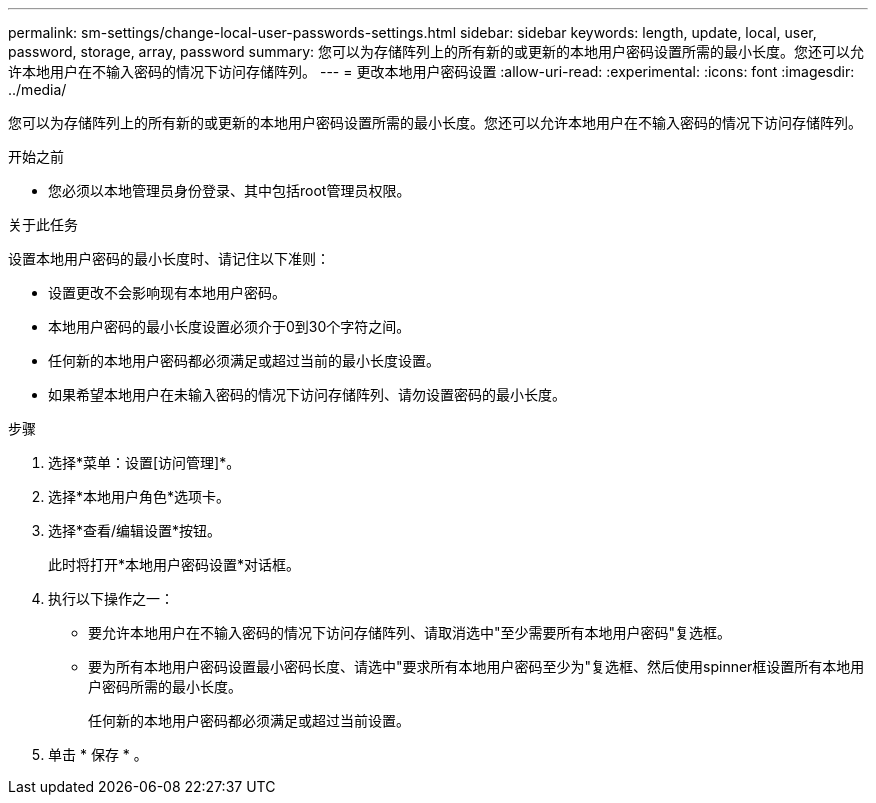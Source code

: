 ---
permalink: sm-settings/change-local-user-passwords-settings.html 
sidebar: sidebar 
keywords: length, update, local, user, password, storage, array, password 
summary: 您可以为存储阵列上的所有新的或更新的本地用户密码设置所需的最小长度。您还可以允许本地用户在不输入密码的情况下访问存储阵列。 
---
= 更改本地用户密码设置
:allow-uri-read: 
:experimental: 
:icons: font
:imagesdir: ../media/


[role="lead"]
您可以为存储阵列上的所有新的或更新的本地用户密码设置所需的最小长度。您还可以允许本地用户在不输入密码的情况下访问存储阵列。

.开始之前
* 您必须以本地管理员身份登录、其中包括root管理员权限。


.关于此任务
设置本地用户密码的最小长度时、请记住以下准则：

* 设置更改不会影响现有本地用户密码。
* 本地用户密码的最小长度设置必须介于0到30个字符之间。
* 任何新的本地用户密码都必须满足或超过当前的最小长度设置。
* 如果希望本地用户在未输入密码的情况下访问存储阵列、请勿设置密码的最小长度。


.步骤
. 选择*菜单：设置[访问管理]*。
. 选择*本地用户角色*选项卡。
. 选择*查看/编辑设置*按钮。
+
此时将打开*本地用户密码设置*对话框。

. 执行以下操作之一：
+
** 要允许本地用户在不输入密码的情况下访问存储阵列、请取消选中"至少需要所有本地用户密码"复选框。
** 要为所有本地用户密码设置最小密码长度、请选中"要求所有本地用户密码至少为"复选框、然后使用spinner框设置所有本地用户密码所需的最小长度。
+
任何新的本地用户密码都必须满足或超过当前设置。



. 单击 * 保存 * 。

